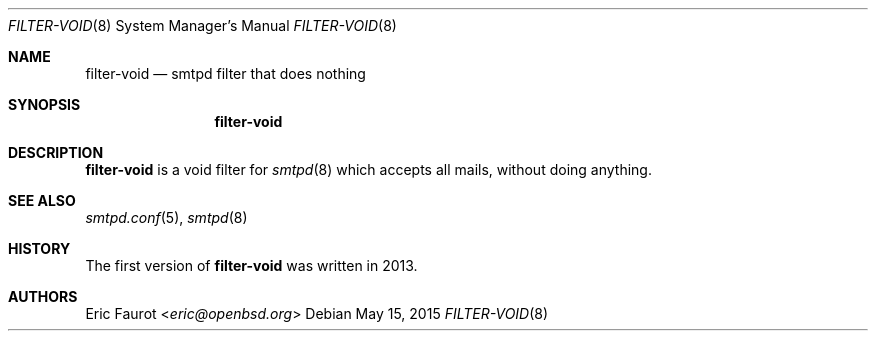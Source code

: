 .\"	$OpenBSD: $
.\"
.\" Copyright (c) 2015, Joerg Jung <jung@openbsd.org>
.\"
.\" Permission to use, copy, modify, and distribute this software for any
.\" purpose with or without fee is hereby granted, provided that the above
.\" copyright notice and this permission notice appear in all copies.
.\"
.\" THE SOFTWARE IS PROVIDED "AS IS" AND THE AUTHOR DISCLAIMS ALL WARRANTIES
.\" WITH REGARD TO THIS SOFTWARE INCLUDING ALL IMPLIED WARRANTIES OF
.\" MERCHANTABILITY AND FITNESS. IN NO EVENT SHALL THE AUTHOR BE LIABLE FOR
.\" ANY SPECIAL, DIRECT, INDIRECT, OR CONSEQUENTIAL DAMAGES OR ANY DAMAGES
.\" WHATSOEVER RESULTING FROM LOSS OF USE, DATA OR PROFITS, WHETHER IN AN
.\" ACTION OF CONTRACT, NEGLIGENCE OR OTHER TORTIOUS ACTION, ARISING OUT OF
.\" OR IN CONNECTION WITH THE USE OR PERFORMANCE OF THIS SOFTWARE.
.\"
.Dd $Mdocdate: May 15 2015 $
.Dt FILTER-VOID 8
.Os
.Sh NAME
.Nm filter-void
.Nd smtpd filter that does nothing
.Sh SYNOPSIS
.Nm
.Sh DESCRIPTION
.Nm
is a void filter for
.Xr smtpd 8
which accepts all mails, without doing anything.
.Sh SEE ALSO
.Xr smtpd.conf 5 ,
.Xr smtpd 8
.Sh HISTORY
The first version of
.Nm
was written in 2013.
.Sh AUTHORS
.An Eric Faurot Aq Mt eric@openbsd.org
